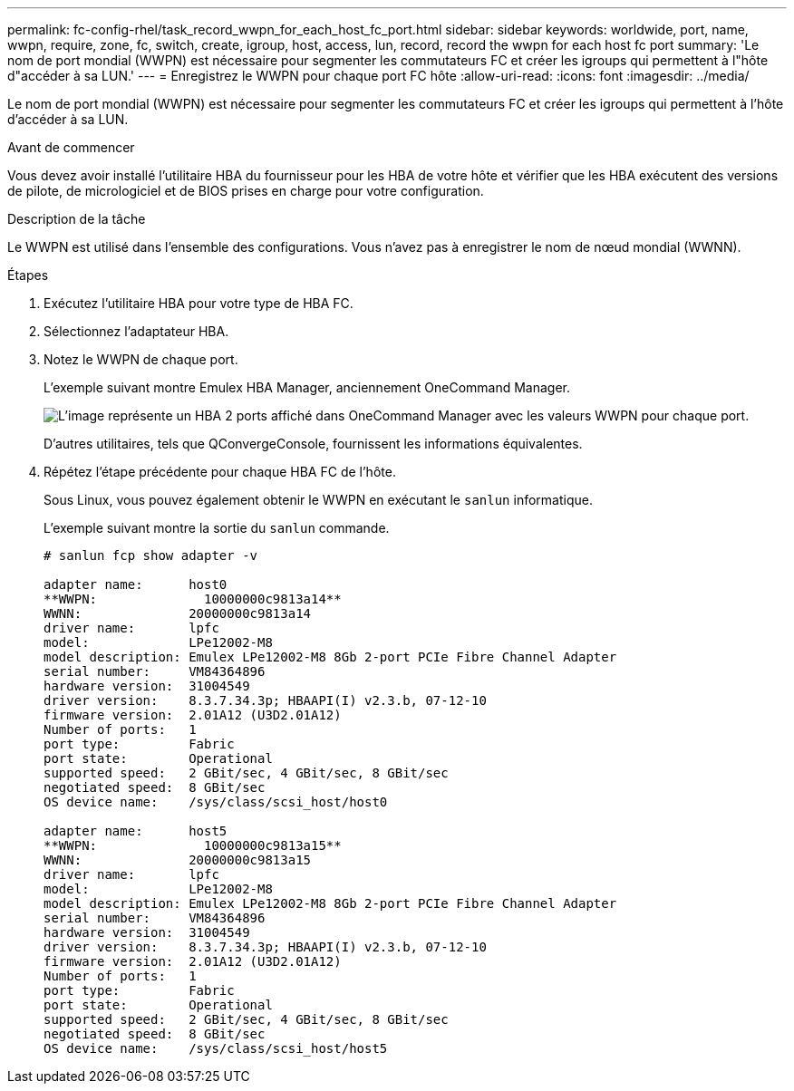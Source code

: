 ---
permalink: fc-config-rhel/task_record_wwpn_for_each_host_fc_port.html 
sidebar: sidebar 
keywords: worldwide, port, name, wwpn, require, zone, fc, switch, create, igroup, host, access, lun, record, record the wwpn for each host fc port 
summary: 'Le nom de port mondial (WWPN) est nécessaire pour segmenter les commutateurs FC et créer les igroups qui permettent à l"hôte d"accéder à sa LUN.' 
---
= Enregistrez le WWPN pour chaque port FC hôte
:allow-uri-read: 
:icons: font
:imagesdir: ../media/


[role="lead"]
Le nom de port mondial (WWPN) est nécessaire pour segmenter les commutateurs FC et créer les igroups qui permettent à l'hôte d'accéder à sa LUN.

.Avant de commencer
Vous devez avoir installé l'utilitaire HBA du fournisseur pour les HBA de votre hôte et vérifier que les HBA exécutent des versions de pilote, de micrologiciel et de BIOS prises en charge pour votre configuration.

.Description de la tâche
Le WWPN est utilisé dans l'ensemble des configurations. Vous n'avez pas à enregistrer le nom de nœud mondial (WWNN).

.Étapes
. Exécutez l'utilitaire HBA pour votre type de HBA FC.
. Sélectionnez l'adaptateur HBA.
. Notez le WWPN de chaque port.
+
L'exemple suivant montre Emulex HBA Manager, anciennement OneCommand Manager.

+
image::../media/emulex_hba_fc_fc_rhel.gif[L'image représente un HBA 2 ports affiché dans OneCommand Manager avec les valeurs WWPN pour chaque port.]

+
D'autres utilitaires, tels que QConvergeConsole, fournissent les informations équivalentes.

. Répétez l'étape précédente pour chaque HBA FC de l'hôte.
+
Sous Linux, vous pouvez également obtenir le WWPN en exécutant le `sanlun` informatique.

+
L'exemple suivant montre la sortie du `sanlun` commande.

+
[listing]
----
# sanlun fcp show adapter -v

adapter name:      host0
**WWPN:              10000000c9813a14**
WWNN:              20000000c9813a14
driver name:       lpfc
model:             LPe12002-M8
model description: Emulex LPe12002-M8 8Gb 2-port PCIe Fibre Channel Adapter
serial number:     VM84364896
hardware version:  31004549
driver version:    8.3.7.34.3p; HBAAPI(I) v2.3.b, 07-12-10
firmware version:  2.01A12 (U3D2.01A12)
Number of ports:   1
port type:         Fabric
port state:        Operational
supported speed:   2 GBit/sec, 4 GBit/sec, 8 GBit/sec
negotiated speed:  8 GBit/sec
OS device name:    /sys/class/scsi_host/host0

adapter name:      host5
**WWPN:              10000000c9813a15**
WWNN:              20000000c9813a15
driver name:       lpfc
model:             LPe12002-M8
model description: Emulex LPe12002-M8 8Gb 2-port PCIe Fibre Channel Adapter
serial number:     VM84364896
hardware version:  31004549
driver version:    8.3.7.34.3p; HBAAPI(I) v2.3.b, 07-12-10
firmware version:  2.01A12 (U3D2.01A12)
Number of ports:   1
port type:         Fabric
port state:        Operational
supported speed:   2 GBit/sec, 4 GBit/sec, 8 GBit/sec
negotiated speed:  8 GBit/sec
OS device name:    /sys/class/scsi_host/host5
----

